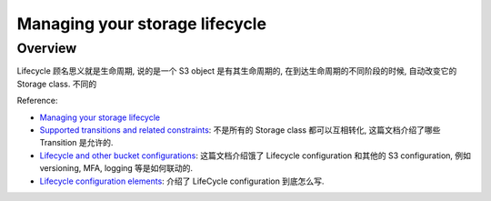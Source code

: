 Managing your storage lifecycle
==============================================================================

Overview
------------------------------------------------------------------------------
Lifecycle 顾名思义就是生命周期, 说的是一个 S3 object 是有其生命周期的, 在到达生命周期的不同阶段的时候, 自动改变它的 Storage class. 不同的

Reference:

- `Managing your storage lifecycle <https://docs.aws.amazon.com/AmazonS3/latest/userguide/object-lifecycle-mgmt.html>`_
- `Supported transitions and related constraints <https://docs.aws.amazon.com/AmazonS3/latest/userguide/lifecycle-transition-general-considerations.html#lifecycle-general-considerations-transition-sc>`_: 不是所有的 Storage class 都可以互相转化, 这篇文档介绍了哪些 Transition 是允许的.
- `Lifecycle and other bucket configurations <https://docs.aws.amazon.com/AmazonS3/latest/userguide/lifecycle-and-other-bucket-config.html>`_: 这篇文档介绍饿了 Lifecycle configuration 和其他的 S3 configuration, 例如 versioning, MFA, logging 等是如何联动的.
- `Lifecycle configuration elements <https://docs.aws.amazon.com/AmazonS3/latest/userguide/intro-lifecycle-rules.html>`_: 介绍了 LifeCycle configuration 到底怎么写.
